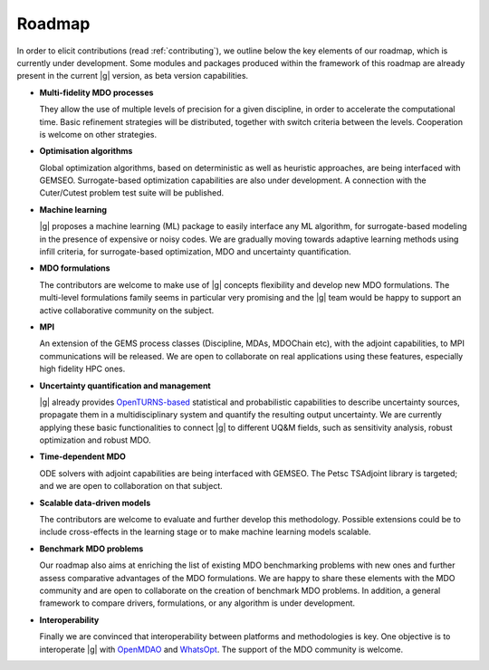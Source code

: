 ..
   Copyright 2021 IRT Saint Exupéry, https://www.irt-saintexupery.com

   This work is licensed under the Creative Commons Attribution-ShareAlike 4.0
   International License. To view a copy of this license, visit
   http://creativecommons.org/licenses/by-sa/4.0/ or send a letter to Creative
   Commons, PO Box 1866, Mountain View, CA 94042, USA.

.. _roadmap:

Roadmap
=======

In order to elicit contributions (read :ref:`contributing`),
we outline below the key elements of our roadmap,
which is currently under development.
Some modules and packages produced within the framework of this roadmap are already present in the current |g| version,
as beta version capabilities.

-  **Multi-fidelity MDO processes**

   They allow the use of multiple levels of precision for a given discipline,
   in order to accelerate the computational time.
   Basic refinement strategies will be distributed,
   together with switch criteria between the levels.
   Cooperation is welcome on other strategies.

-  **Optimisation algorithms**

   Global optimization algorithms,
   based on deterministic as well as heuristic approaches,
   are being interfaced with GEMSEO.
   Surrogate-based optimization capabilities are also under development.
   A connection with the Cuter/Cutest problem test suite will be published.

-  **Machine learning**

   |g| proposes a machine learning (ML) package to easily interface any ML algorithm,
   for surrogate-based modeling in the presence of expensive or noisy codes.
   We are gradually moving towards adaptive learning methods using infill criteria,
   for surrogate-based optimization, MDO and uncertainty quantification.

-  **MDO formulations**

   The contributors are welcome to make use of |g| concepts flexibility and develop new MDO formulations.
   The multi-level formulations family seems in particular very promising
   and the |g| team would be happy to support an active collaborative community on the subject.

-  **MPI**

   An extension of the GEMS process classes (Discipline, MDAs, MDOChain etc), with the adjoint capabilities, to MPI communications will be released.
   We are open to collaborate on real applications using these features, especially high fidelity HPC ones.

-  **Uncertainty quantification and management**

   |g| already provides `OpenTURNS-based <https://openturns.github.io/www/>`_ statistical and probabilistic capabilities
   to describe uncertainty sources, propagate them in a multidisciplinary system and quantify the resulting output uncertainty.
   We are currently applying these basic functionalities to connect |g| to different UQ&M fields,
   such as sensitivity analysis, robust optimization and robust MDO.

-  **Time-dependent MDO**

   ODE solvers with adjoint capabilities are being interfaced with GEMSEO.
   The Petsc TSAdjoint library is targeted; and we are open to collaboration on that subject.

-  **Scalable data-driven models**

   The contributors are welcome to evaluate and further develop this methodology.
   Possible extensions could be to include cross-effects in the learning stage
   or to make machine learning models scalable.

-  **Benchmark MDO problems**

   Our roadmap also aims at enriching the list of existing MDO benchmarking problems with new ones
   and further assess comparative advantages of the MDO formulations.
   We are happy to share these elements with the MDO community
   and are open to collaborate on the creation of benchmark MDO problems.
   In addition, a general framework to compare drivers, formulations, or any algorithm is under development.

-  **Interoperability**

   Finally we are convinced that interoperability between platforms and methodologies is key.
   One objective is to interoperate |g|
   with `OpenMDAO <https://github.com/OpenMDAO/OpenMDAO>`_ and `WhatsOpt <https://github.com/OneraHub/WhatsOpt>`_.
   The support of the MDO community is welcome.
